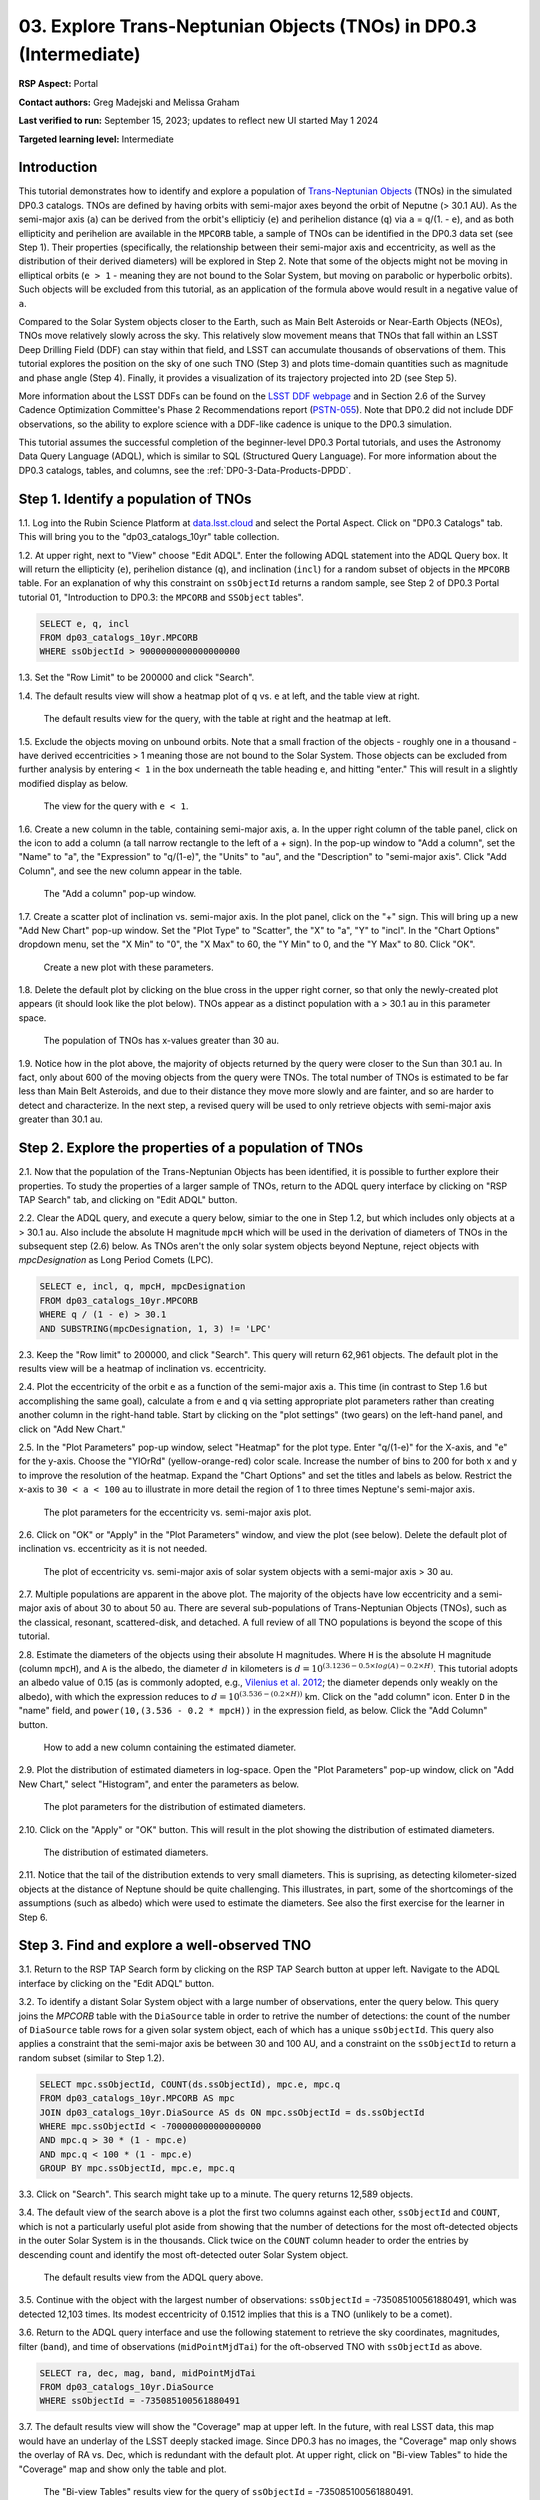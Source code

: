 .. Review the README on instructions to contribute.
.. Review the style guide to keep a consistent approach to the documentation.
.. Static objects, such as figures, should be stored in the _static directory. Review the _static/README on instructions to contribute.
.. Do not remove the comments that describe each section. They are included to provide guidance to contributors.
.. Do not remove other content provided in the templates, such as a section. Instead, comment out the content and include comments to explain the situation. For example:
	- If a section within the template is not needed, comment out the section title and label reference. Do not delete the expected section title, reference or related comments provided from the template.
    - If a file cannot include a title (surrounded by ampersands (#)), comment out the title from the template and include a comment explaining why this is implemented (in addition to applying the ``title`` directive).

.. This is the label that can be used for cross referencing this file.
.. Recommended title label format is "Directory Name"-"Title Name" -- Spaces should be replaced by hyphens.
.. _Tutorials-Examples-DP0-3-Portal-1:
.. Each section should include a label for cross referencing to a given area.
.. Recommended format for all labels is "Title Name"-"Section Name" -- Spaces should be replaced by hyphens.
.. To reference a label that isn't associated with an reST object such as a title or figure, you must include the link and explicit title using the syntax :ref:`link text <label-name>`.
.. A warning will alert you of identical labels during the linkcheck process.


##################################################################
03. Explore Trans-Neptunian Objects (TNOs) in DP0.3 (Intermediate)
##################################################################

.. This section should provide a brief, top-level description of the page.

**RSP Aspect:** Portal

**Contact authors:** Greg Madejski and Melissa Graham

**Last verified to run:** September 15, 2023;  updates to reflect new UI started May 1 2024

**Targeted learning level:** Intermediate


.. _DP0-3-Portal-3-Intro:

Introduction
============

This tutorial demonstrates how to identify and explore a population of `Trans-Neptunian Objects <https://en.wikipedia.org/wiki/Trans-Neptunian_object>`_ 
(TNOs) in the simulated DP0.3 catalogs.
TNOs are defined by having orbits with semi-major axes beyond the orbit of Neputne (> 30.1 AU).
As the semi-major axis (``a``) can be derived from the orbit's ellipticiy (``e``) and perihelion distance (``q``) via
``a`` = ``q``/(1. - ``e``), and as both ellipticity and perihelion are available in the ``MPCORB`` table,
a sample of TNOs can be identified in the DP0.3 data set (see Step 1).  
Their properties (specifically, the relationship between their semi-major axis and eccentricity, as well as the distribution of their derived diameters) will be explored in Step 2.  
Note that some of the objects might not be moving in elliptical orbits (``e > 1`` - meaning they are not bound to the Solar System, but moving on parabolic or hyperbolic orbits).  
Such objects will be excluded from this tutorial, as an application of the formula above would result in a negative value of ``a``.  

Compared to the Solar System objects closer to the Earth, such as Main Belt Asteroids or Near-Earth Objects (NEOs), TNOs move relatively slowly across the sky.
This relatively slow movement means that TNOs that fall within an LSST Deep Drilling Field (DDF) can stay within that
field, and LSST can accumulate thousands of observations of them.
This tutorial explores the position on the sky of one such TNO (Step 3) and plots time-domain quantities such as magnitude and phase angle (Step 4).  
Finally, it provides a visualization of its trajectory projected into 2D (see Step 5).  

More information about the LSST DDFs can be found on the `LSST DDF webpage <https://www.lsst.org/scientists/survey-design/ddf>`_
and in Section 2.6 of the Survey Cadence Optimization Committee's Phase 2 Recommendations report 
(`PSTN-055 <https://pstn-055.lsst.io/>`_).
Note that DP0.2 did not include DDF observations, so the ability to explore science with a DDF-like cadence is unique to the DP0.3 simulation.

This tutorial assumes the successful completion of the beginner-level DP0.3 Portal tutorials,
and uses the Astronomy Data Query Language (ADQL), which is similar to SQL (Structured Query Language).
For more information about the DP0.3 catalogs, tables, and columns, see the :ref:`DP0-3-Data-Products-DPDD`.  


.. _DP0-3-Portal-3-Step-1:

Step 1. Identify a population of TNOs
=====================================

1.1. Log into the Rubin Science Platform at `data.lsst.cloud <https://data.lsst.cloud>`_ and select the Portal Aspect.
Click on "DP0.3 Catalogs" tab.  This will bring you to the "dp03_catalogs_10yr" table collection.  

1.2. At upper right, next to "View" choose "Edit ADQL".
Enter the following ADQL statement into the ADQL Query box.
It will return the ellipticity (``e``), perihelion distance (``q``), and inclination (``incl``) for a
random subset of objects in the ``MPCORB`` table.
For an explanation of why this constraint on ``ssObjectId`` returns a random sample, see Step 2 of
DP0.3 Portal tutorial 01, "Introduction to DP0.3: the ``MPCORB`` and ``SSObject`` tables".

.. code-block:: SQL 

    SELECT e, q, incl 
    FROM dp03_catalogs_10yr.MPCORB 
    WHERE ssObjectId > 9000000000000000000 


1.3. Set the "Row Limit" to be 200000 and click "Search".


1.4. The default results view will show a heatmap plot of ``q`` vs. ``e`` at left, and the table view at right.

.. figure:: /_static/portal_tut03_step01a.png
    :width: 600
    :name: portal_tut03_step01a
    :alt: A screenshot of the default results view for the query.

    The default results view for the query, with the table at right and the heatmap at left.    


1.5.  Exclude the objects moving on unbound orbits.  
Note that a small fraction of the objects - roughly one in a thousand - have derived eccentricities > 1 meaning those are not bound to the Solar System.  
Those objects can be excluded from further analysis by entering ``< 1`` in the box underneath the table heading ``e``, and hitting "enter."  
This will result in a slightly modified display as below.  

.. figure:: /_static/portal_tut03_step01b.png
    :width: 600
    :name: portal_tut03_step01b
    :alt: A screenshot of the default results view for the modified query.

    The view for the query with ``e < 1``.    


1.6. Create a new column in the table, containing semi-major axis, ``a``.
In the upper right column of the table panel, click on the icon to add a column (a tall narrow rectangle to the left of a + sign).
In the pop-up window to "Add a column", set the "Name" to "a", the "Expression" to "q/(1-e)", the "Units" to "au",
and the "Description" to "semi-major axis".  
Click "Add Column", and see the new column appear in the table.

.. figure:: /_static/portal_tut03_step01c.png
    :width: 400
    :name: portal_tut03_step01c
    :alt: A screenshot of the pop-up window to add a column.

    The "Add a column" pop-up window.  


1.7. Create a scatter plot of inclination vs. semi-major axis.
In the plot panel, click on the "+" sign.  
This will bring up a new "Add New Chart" pop-up window.  
Set the "Plot Type" to "Scatter", the "X" to "a", "Y" to "incl".
In the "Chart Options" dropdown menu, set the "X Min" to "0", the "X Max" to 60, the "Y Min" to 0, and the "Y Max" to 80.  
Click "OK".

.. figure:: /_static/portal_tut03_step01d.png
    :width: 400
    :name: portal_tut03_step01d
    :alt: A screenshot of the plot parameters pop-up window.

    Create a new plot with these parameters.


1.8. Delete the default plot by clicking on the blue cross in the upper right corner, so that only the newly-created plot appears (it should look like the plot below).
TNOs appear as a distinct population with ``a`` > 30.1 au in this parameter space.

.. figure:: /_static/portal_tut03_step01e.png
    :width: 600
    :name: portal_tut03_step01e
    :alt: A screenshot of the inclination versus semi-major axis plot, showing a clear population of TNOs.

    The population of TNOs has x-values greater than 30 au.  

1.9.  Notice how in the plot above, the majority of objects returned by the query were closer to the Sun than 30.1 au.  
In fact, only about 600 of the moving objects from the query were TNOs.
The total number of TNOs is estimated to be far less than Main Belt Asteroids, and due to their distance they move more slowly and are fainter, and so are harder to detect and characterize.
In the next step, a revised query will be used to only retrieve objects with semi-major axis greater than 30.1 au.


.. _DP0-3-Portal-3-Step-2:

Step 2. Explore the properties of a population of TNOs
======================================================

2.1.  Now that the population of the Trans-Neptunian Objects has been identified, it is possible to further explore their properties.  
To study the properties of a larger sample of TNOs, return to the ADQL query interface by clicking on "RSP TAP Search" tab, and clicking on "Edit ADQL" button.  

2.2.  Clear the ADQL query, and execute a query below, simiar to the one in Step 1.2, but which includes only objects at ``a`` > 30.1 au.
Also include the absolute H magnitude ``mpcH`` which will be used in the derivation of diameters of TNOs in the subsequent step (2.6) below.
As TNOs aren't the only solar system objects beyond Neptune, reject objects with `mpcDesignation` as
Long Period Comets (LPC).

.. code-block:: SQL 

    SELECT e, incl, q, mpcH, mpcDesignation  
    FROM dp03_catalogs_10yr.MPCORB
    WHERE q / (1 - e) > 30.1 
    AND SUBSTRING(mpcDesignation, 1, 3) != 'LPC'


2.3. Keep the "Row limit" to 200000, and click "Search".
This query will return 62,961 objects.
The default plot in the results view will be a heatmap of inclination vs. eccentricity.  

2.4.  Plot the eccentricity of the orbit ``e`` as a function of the semi-major axis ``a``.  
This time (in contrast to Step 1.6 but accomplishing the same goal), calculate ``a`` from ``e`` and ``q`` via 
setting appropriate plot parameters rather than creating another column in the right-hand table.  
Start by clicking on the "plot settings" (two gears) on the left-hand panel, and click on "Add New Chart."  

2.5. In the "Plot Parameters" pop-up window, select "Heatmap" for the plot type.
Enter "q/(1-e)" for the X-axis, and "e" for the y-axis.  
Choose the "YlOrRd" (yellow-orange-red) color scale.
Increase the number of bins to 200 for both x and y to improve the resolution of the heatmap.
Expand the "Chart Options" and set the titles and labels as below.
Restrict the x-axis to ``30 < a < 100`` au to illustrate in more detail the region of 1 to three times Neptune's semi-major axis.  

.. figure:: /_static/portal_tut03_step02a.png
    :width: 400
    :name: portal_tut03_step02a
    :alt: A screenshot of the plot parameters for the eccentricity vs. semi-major axis plot 

    The plot parameters for the eccentricity vs. semi-major axis plot.  

2.6.  Click on "OK" or "Apply" in the "Plot Parameters" window, and view the plot (see below).
Delete the default plot of inclination vs. eccentricity as it is not needed.

.. figure:: /_static/portal_tut03_step02b.png
    :width: 600
    :name: portal_tut03_step02b
    :alt: A screenshot of the plot of the eccentricity vs. semi-major axis 

    The plot of eccentricity vs. semi-major axis of solar system objects with a semi-major axis > 30 au.  


2.7. Multiple populations are apparent in the above plot.
The majority of the objects have low eccentricity and a semi-major axis of about 30 to about 50 au.
There are several sub-populations of Trans-Neptunian Objects (TNOs), such as the classical, resonant, scattered-disk, and detached.
A full review of all TNO populations is beyond the scope of this tutorial.

2.8.  Estimate the diameters of the objects using their absolute H magnitudes. 
Where ``H`` is the absolute H magnitude (column ``mpcH``), and ``A`` is the albedo, the diameter :math:`d` 
in kilometers is :math:`d = 10^{(3.1236 - 0.5 \times log(A) - 0.2 \times H)}`.
This tutorial adopts an albedo value of 0.15 (as is commonly adopted, e.g., `Vilenius et al. 2012 <https://arxiv.org/pdf/1204.0697.pdf>`_;
the diameter depends only weakly on the albedo),
with which the expression reduces to :math:`d = 10^{(3.536 - (0.2 \times H))}` km.  
Click on the "add column" icon.
Enter ``D`` in the "name" field, and ``power(10,(3.536 - 0.2 * mpcH))`` in the expression field, as below.
Click the "Add Column" button.  

.. figure:: /_static/portal_tut03_step02c.png
    :width: 400
    :name: portal_tut03_step02c
    :alt: screenshot illustrating the expression needed to make the new column containing the diameter

    How to add a new column containing the estimated diameter.  

2.9.  Plot the distribution of estimated diameters in log-space.
Open the "Plot Parameters" pop-up window, click on "Add New Chart," select "Histogram", and enter the parameters as below.  

.. figure:: /_static/portal_tut03_step02d.png
    :width: 400
    :name: portal_tut03_step02d
    :alt: screenshot illustrating the plot parameters for displaying the distribution of estimated diameters

    The plot parameters for the distribution of estimated diameters.  

2.10.  Click on the "Apply" or "OK" button.
This will result in the plot showing the distribution of estimated diameters.  

.. figure:: /_static/portal_tut03_step02e.png
    :width: 600
    :name: portal_tut03_step02e
    :alt: screenshot illustrating the distribution of estimated diameters

    The distribution of estimated diameters.  


2.11. Notice that the tail of the distribution extends to very small diameters.
This is suprising, as detecting kilometer-sized objects at the distance of Neptune 
should be quite challenging.
This illustrates, in part, some of the shortcomings of the assumptions (such as albedo)
which were used to estimate the diameters.
See also the first exercise for the learner in Step 6.


.. _DP0-3-Portal-3-Step-3:

Step 3. Find and explore a well-observed TNO
============================================

3.1. Return to the RSP TAP Search form by clicking on the RSP TAP Search button at upper left.
Navigate to the ADQL interface by clicking on the "Edit ADQL" button.

3.2. To identify a distant Solar System object with a large number of observations, enter the query below.
This query joins the `MPCORB` table with the ``DiaSource`` table in order to retrive the number 
of detections: the count of the number of ``DiaSource`` table rows for a given solar system object,
each of which has a unique ``ssObjectId``.
This query also applies a constraint that the semi-major axis be between 30 and 100 AU,
and a constraint on the ``ssObjectId`` to return a random subset (similar to Step 1.2).

.. code-block:: SQL 

    SELECT mpc.ssObjectId, COUNT(ds.ssObjectId), mpc.e, mpc.q 
    FROM dp03_catalogs_10yr.MPCORB AS mpc 
    JOIN dp03_catalogs_10yr.DiaSource AS ds ON mpc.ssObjectId = ds.ssObjectId 
    WHERE mpc.ssObjectId < -700000000000000000 
    AND mpc.q > 30 * (1 - mpc.e) 
    AND mpc.q < 100 * (1 - mpc.e) 
    GROUP BY mpc.ssObjectId, mpc.e, mpc.q 


3.3.  Click on "Search".
This search might take up to a minute.  
The query returns 12,589 objects.  

3.4. The default view of the search above is a plot the first two columns against each other, ``ssObjectId`` and ``COUNT``,
which is not a particularly useful plot aside from showing that the number of detections for the most oft-detected objects in the outer Solar System 
is in the thousands.
Click twice on the ``COUNT`` column header to order the entries by descending count and identify the most oft-detected outer Solar System object.  

.. figure:: /_static/portal_tut03_step03a.png
    :width: 600
    :name: portal_tut03_step03a
    :alt: A screenshot of the default results view with the table sorted by count.

    The default results view from the ADQL query above.


3.5.  Continue with the object with the largest number of observations: ``ssObjectId`` = -735085100561880491, which was detected 12,103 times.
Its modest eccentricity of 0.1512 implies that this is a TNO (unlikely to be a comet).  

3.6.  Return to the ADQL query interface and use the following statement to retrieve the sky coordinates, magnitudes, filter (``band``), and time of observations (``midPointMjdTai``) for the oft-observed TNO with ``ssObjectId`` as above.  

.. code-block:: SQL 

    SELECT ra, dec, mag, band, midPointMjdTai 
    FROM dp03_catalogs_10yr.DiaSource 
    WHERE ssObjectId = -735085100561880491


3.7. The default results view will show the "Coverage" map at upper left.
In the future, with real LSST data, this map would have an underlay of the LSST deeply stacked image. 
Since DP0.3 has no images, the "Coverage" map only shows the overlay of RA vs. Dec, which is redundant with the default plot.
At upper right, click on "Bi-view Tables" to hide the "Coverage" map and show only the table and plot.

.. figure:: /_static/portal_tut03_step03b.png
    :width: 600
    :name: portal_tut03_step03b
    :alt: The default results view after clicking on bi-view tables.

    The "Bi-view Tables" results view for the query of ``ssObjectId`` = -735085100561880491.


3.8. Set the color of individual points to represent the time of the observation to 
better illustrate how the object moves across the sky.
In the plot panel, click on the "Settings" icon (double gears) to open the "Plot Parameters"
pop-up window.
Under "Trace Options", for "Color Map" enter "midPointMjdTai" and for "Color Scale" enter "Rainbow".
Then click "Apply".

.. figure:: /_static/portal_tut03_step03c.png
    :width: 600
    :name: portal_tut03_step03c
    :alt: A screenshot of the plot of sky coordinates colored as a function of time.
 
    Purple color corresponds to earlier observtations, and the red color corresponds to later observations.  


3.9. In the plot above, the 10 loops in the object's path on the sky is a result of 
Earth's orbital period and the 10-year LSST duration.
As described in the introduction, this particular TNO was detected by LSST over ten thousand
times because it happened to be in a deep drilling field.
This will not be the case for the majority of solar system objects.


.. _DP0-3-Portal-3-Step-4:

Step 4. Plot the time-domain quantities for the TNO
===================================================

**Note** that no time domain evolution in object brightness was included in the DP0.3 simulation
(e.g., rotation curves for non-spherical objects, outgassing events).
All changes in the brightness of DP0.3 objects with time are due to changes in the distance and phase angle from Earth.  


4.1. Return to the search form and execute the following ADQL query to retrieve the r-band magnitudes, phase angles,
heliocentric and topocentric distances, and time of the observations for the TNO explored in Step 3.

.. code-block:: SQL 

    SELECT ds.midPointMjdTai, ds.mag, ds.band, 
    ss.phaseAngle, ss.topocentricDist, ss.heliocentricDist 
    FROM dp03_catalogs_10yr.DiaSource AS ds 
    JOIN dp03_catalogs_10yr.SSSource AS ss ON ds.diaSourceId = ss.diaSourceId
    WHERE ss.ssObjectId = -735085100561880491
    AND ds.band = 'r'


4.2. The default plot will have the r-band magnitude as a function of time.  
Use the plot "Settings" function to add a scatter plot showing the phase angle as a function of time.
For the x-axis, use ``midPointMjdTai - 60000``  to show more clearly the timescales between observations.

4.3. As mentioned above, the simulated Solar System data does not include any time-varying features.
The changes in apparent magnitude are due to the object changing in phase angle
and distance from Earth as a function of time.
Add two new scatter plots showing the r-band magnitude as a function of phase angle and as a function
of topocentric (Earth-centered) distance, as is shown below.
The results view for four plots automatically reconfigures to a two-by-two grid.  
Notice how the magnitude is a monotonic function of phase angle and distance, but not time.

.. figure:: /_static/portal_tut03_step04a.png
    :name: portal_tut03_step04a
    :width: 600
    :alt: A screenshot of four plots showing magnitude and phase angle are not correlated with time, and that magnitude is correlated with phase angle and distance from Earth.

    Four plots demonstrating that the apparent magnitude depends on phase angle and distance from Earth.

4.4.  Plot the topocentric and heliocentric distances of the object as a function of time already retrieved in Step 4.1.  
First, delete all but one of the plots prepared in Step 4.3 by clicking on the blue X in the upper right-hand part of the plot panels to make space for new plots.  
Then add a pair of new scatter plots that show ``topocentricDist`` and ``heliocentricDist``
as a function of ``midPointMjdTai - 60000``.
Then delete the remaining old plot so that only the two new plots are displayed.

.. figure:: /_static/portal_tut03_step04b.png
    :width: 600
    :name: portal_tut03_step04b
    :alt: A screenshot of two plots showing the heliocentric and topocentric distance of the trans-Neptunian object as a function of time.

    Heliocentric and topocentric distance of the TNO as a function of time.  


4.5. The left plot shows the periodic change of the topocentric distance with time 
resulting from the Earth's motion around the Sun - a different view of the same effect seen in Step 3.
The right plot shows that this object is on a slightly inbound trajectory with respect to the Sun.

.. _DP0-3-Portal-3-Step-5:

Step 5. View the 2-D projection of the TNO's orbit to visualize its 3-D trajectory
==================================================================================

5.1.  The goal of Step 5 is to visualize the 3-D trajectory of the well-observed trans-Neptunian object, via viewing the projections of its 3-D helio- and topocentric distances as a function of time into 2-D.  
Navigate to the ADQL query interface.  
Execute the query below to extract the helio- and topocentric X, Y, and Z distances of the TNO - so you can visualize its trajectory.  

.. code-block:: SQL 

    SELECT heliocentricX, heliocentricY, heliocentricZ,
    topocentricX, topocentricY, topocentricZ, ssObjectId
    FROM dp03_catalogs_10yr.SSSource
    WHERE ssObjectId = -735085100561880491


5.2.  The default plot will be the heliocentric Y distance as a function of heliocentic X distance as in the screenshot below.  
Note that the object moves slowly in heliocentric coordinate X as well as in Y (by a comparison to, e.g., Earth's motion), covering only a few au in 10 years.  
This is expected given its multi-au distance from the Sun.  

 .. figure:: /_static/portal_tut03_step05a.png
    :name: portal_tut03_step05a
    :width: 600
    :alt: A screenshot of a plot showing the heliocentric Y vs. heliocentric X distance of the trans-Neptunian object.

    Heliocentric Y vs. X distance of the trans-Neptunian object.  


5.3.  Now plot the heliocentric Z distance as a function of heliocentric X distance.  Click on "Plot Settings" and click on "Add New Chart."  
Select ``heliocentricZ`` for y and ``heliocentricX`` for x.  
Click on "Apply" or "OK."  


5.4.  Observe that the object's trajectory is not constant in Z - and that means that its orbit is not in the plane of the Ecliptic during the 
simulated Rubin observation, but the object does pass through the ecliptic plane when Z = 0.  

.. figure:: /_static/portal_tut03_step05b.png
    :name: portal_tut03_step05b
    :width: 600
    :alt: A screenshot of plots showing the heliocentric Y and heliocentric Z vs. heliocentric X distance of the trans-Neptunian object as a function of time.

    Heliocentric Y vs. X distance as well as helliocentric Z vs. X distance of the trans-Neptunian object as a function of time. 


5.5.  Next, plot the ``topocentricY`` vs. ``topocentricX`` and ``topocentricZ`` vs. ``topocentricX`` distances.   
On the same screen where you generated the plots in previous two steps, click on "Plot Settings" and click on "Add New Chart." 
First, select ``topocentricY`` for y and ``topocentricX`` for x. and click "Apply" or "OK."   
Next, click on "Plot Settings" and click on "Add New Chart."  Select ``topocentricZ`` for y and ``topocentricX`` for x, and click "Apply" or "OK."   
There, the effect of position of the TNO on the sky as a result of Earth's orbital motion is clearly apparent.  

 .. figure:: /_static/portal_tut03_step05c.png
    :name: portal_tut03_step05c
    :width: 600
    :alt: A screenshot of four plots showing the heliocentric and topocentric distances of the trans-Neptunian object as a function of time.

    Visualization of the 3-D TNO's trajectory by viewing the 2-D projections of its trajectory as measured from the Sun (top two plots) and the Earth (bottom two plots).  



.. **FIND MORE INTERESTING THINGS TO DO AND EXPLORE WITH THIS TNO!**

.. **PLOT DISTANCES OVER TIME, OR MAYBE GET THE HELIO XYZ AND PLOT OUT ORBITAL ARCS, ETC.**

.. **CONSULT WITH ANDRES WHO IS WORKING ON A TNO NB**



.. _DP0-3-Portal-3-Step-6:

Step 6.  Exercises for the learner 
==================================

6.1. In Step 2, some of the sizes of the TNOs were on order one kilometer, quite small for objects
at the distance of Neptune.
However, objects with high eccentricities could come closer to Earth, and be detected despite their small size.
For the objects returned by the query in Step 2, plot the eccentricity vs. estimated diameter.
Explore whether some of the smallest objects have large eccentricities.

6.2. Plot the histogram of the number of visits to the Solar System objects in the ``dp03_catalogs.SSObject`` for objects observed more than 1000 times.  

6.3. Repeat the steps 4 and 5 for another object with a large number of observations (say another one with ``numObs`` > 2,000).  
Note that you already identified objects with large number of observations in Steps 3.1, 3.2, and 3.3.  

